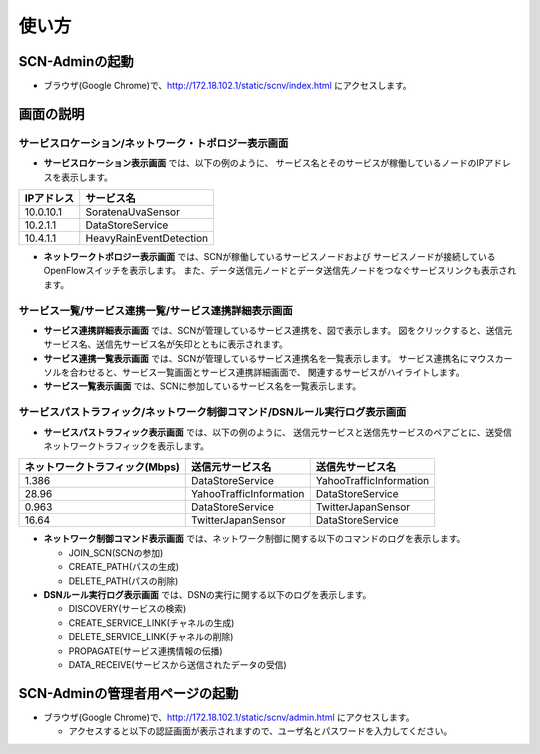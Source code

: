 =======
使い方
=======

SCN-Adminの起動
================

* ブラウザ(Google Chrome)で、http://172.18.102.1/static/scnv/index.html にアクセスします。


画面の説明
===========

サービスロケーション/ネットワーク・トポロジー表示画面
------------------------------------------------------

.. image:: img/fig-usage-1.png
      :width: 500px
      :align: center

* **サービスロケーション表示画面** では、以下の例のように、
  サービス名とそのサービスが稼働しているノードのIPアドレスを表示します。

=========== ========================
IPアドレス  サービス名
=========== ========================
10.0.10.1   SoratenaUvaSensor
10.2.1.1    DataStoreService
10.4.1.1    HeavyRainEventDetection
=========== ========================

* **ネットワークトポロジー表示画面** では、SCNが稼働しているサービスノードおよび
  サービスノードが接続しているOpenFlowスイッチを表示します。
  また、データ送信元ノードとデータ送信先ノードをつなぐサービスリンクも表示されます。


サービス一覧/サービス連携一覧/サービス連携詳細表示画面
-------------------------------------------------------
.. image:: img/fig-usage-2.png
      :width: 300px
      :align: center

* **サービス連携詳細表示画面** では、SCNが管理しているサービス連携を、図で表示します。
  図をクリックすると、送信元サービス名、送信先サービス名が矢印とともに表示されます。

* **サービス連携一覧表示画面** では、SCNが管理しているサービス連携名を一覧表示します。
  サービス連携名にマウスカーソルを合わせると、サービス一覧画面とサービス連携詳細画面で、
  関連するサービスがハイライトします。

* **サービス一覧表示画面** では、SCNに参加しているサービス名を一覧表示します。



サービスパストラフィック/ネットワーク制御コマンド/DSNルール実行ログ表示画面
----------------------------------------------------------------------------
.. image:: img/fig-usage-3.png
      :width: 600px
      :align: center

* **サービスパストラフィック表示画面** では、以下の例のように、
  送信元サービスと送信先サービスのペアごとに、送受信ネットワークトラフィックを表示します。

=============================== ========================  =========================
ネットワークトラフィック(Mbps)  送信元サービス名          送信先サービス名
=============================== ========================  =========================
1.386                           DataStoreService          YahooTrafficInformation
28.96                           YahooTrafficInformation   DataStoreService
0.963                           DataStoreService          TwitterJapanSensor
16.64                           TwitterJapanSensor        DataStoreService
=============================== ========================  =========================

* **ネットワーク制御コマンド表示画面** では、ネットワーク制御に関する以下のコマンドのログを表示します。

  * JOIN_SCN(SCNの参加)
  * CREATE_PATH(パスの生成)
  * DELETE_PATH(パスの削除)


* **DSNルール実行ログ表示画面** では、DSNの実行に関する以下のログを表示します。

  * DISCOVERY(サービスの検索)
  * CREATE_SERVICE_LINK(チャネルの生成)
  * DELETE_SERVICE_LINK(チャネルの削除)
  * PROPAGATE(サービス連携情報の伝播)
  * DATA_RECEIVE(サービスから送信されたデータの受信)



SCN-Adminの管理者用ページの起動
================================

* ブラウザ(Google Chrome)で、http://172.18.102.1/static/scnv/admin.html にアクセスします。

  * アクセスすると以下の認証画面が表示されますので、ユーザ名とパスワードを入力してください。

.. image:: img/fig-usage-4.png
      :width: 300px
      :align: center

